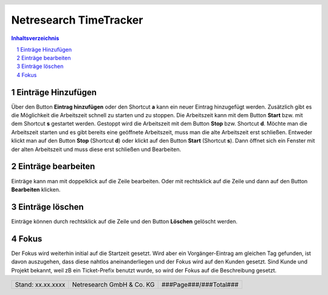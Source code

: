 .. header::
   .. image:: netresearch.jpg
      :height: 0.8cm
      :align: left

.. footer::
   .. class:: footertable

   +----------------------------+----------------------------+----------------------------+
   | Stand: xx.xx.xxxx          | .. class:: centeralign     | .. class:: rightalign      |
   |                            |                            |                            |
   |                            | Netresearch GmbH & Co. KG  | ###Page###/###Total###     |
   +----------------------------+----------------------------+----------------------------+

=======================
Netresearch TimeTracker
=======================

.. sectnum::

.. contents:: Inhaltsverzeichnis

Einträge Hinzufügen
===================

Über den Button **Eintrag hinzufügen** oder den Shortcut **a** kann ein neuer
Eintrag hinzugefügt werden. Zusätzlich gibt es die Möglichkeit die Arbeitszeit
schnell zu starten und zu stoppen. Die Arbeitszeit kann mit dem Button 
**Start** bzw. mit dem Shortcut **s** gestartet werden. Gestoppt wird die
Arbeitszeit mit dem Button **Stop** bzw. Shortcut **d**. Möchte man die 
Arbeitszeit starten und es gibt bereits eine geöffnete Arbeitszeit, muss man
die alte Arbeitszeit erst schließen. Entweder klickt man auf den Button **Stop**
(Shortcut **d**) oder klickt auf den Button **Start** (Shortcut **s**). Dann
öffnet sich ein Fenster mit der alten Arbeitszeit und muss diese erst schließen
und Bearbeiten.

Einträge bearbeiten
===================

Einträge kann man mit doppelklick auf die Zeile bearbeiten. Oder mit rechtsklick
auf die Zeile und dann auf den Button **Bearbeiten** klicken.

Einträge löschen
================

Einträge können durch rechtsklick auf die Zeile und den Button **Löschen** 
gelöscht werden.

Fokus
=====

Der Fokus wird weiterhin initial auf die Startzeit gesetzt.
Wird aber ein Vorgänger-Eintrag am gleichen Tag gefunden, ist davon auszugehen, dass diese nahtlos aneinanderliegen und
der Fokus wird auf den Kunden gesetzt. Sind Kunde und Projekt bekannt, weil zB ein Ticket-Prefix benutzt wurde, so wird
der Fokus auf die Beschreibung gesetzt.

